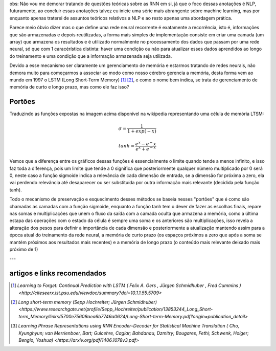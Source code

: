 .. title: GRU e LSTM
.. slug: gru-e-lstm
.. date: 2018-12-24 02:13:54 UTC-03:00
.. tags: 
.. category: utils
.. link: 
.. description: 
.. type: text


obs: Não vou me demorar tratando de questões teóricas sobre as RNN em si, já que o foco dessas anotações é NLP, futuramente, ao concluir essas anotações talvez eu inicie uma série mais abrangente sobre machine learning, mas por enquanto apenas traterei de assuntos teóricos relativos a NLP e ao resto apenas uma abordagem prática.

Parece meio óbvio dizer mas o que define uma rede neural recorrente é exatamente a recorrência, isto é, informações que são armazenadas e depois reutilizadas, a forma mais simples de implementação consiste em criar uma camada (um array) que armazena os resultados e é utilizado normalmente no processamento dos dados que passam por uma rede neural, só que com 1 caracérística distinta: haver uma condição ou não para atualizar esses dados aprendidos ao longo do treinamento e uma condição que a informação armazenada seja utilizada.

Devido a esse mecanismo ser claramente um gerenciamento de memória e estarmos tratando de redes neurais, não demora muito para começarmos a associar ao modo como nosso cérebro gerencia a memória, desta forma vem ao mundo em 1997 o LSTM (Long Short-Term Memory) [1]_ [2]_, e como o nome bem indica, se trata de gerenciamento de memória de curto e longo prazo, mas como ele faz isso?

Portões
-------

.. image:: https://upload.wikimedia.org/wikipedia/commons/3/3b/The_LSTM_cell.png

.. image:: https://upload.wikimedia.org/wikipedia/commons/3/37/Gated_Recurrent_Unit%2C_base_type.svg



Traduzindo as funções expostas na imagem acima disponível na wikipedia representando uma célula de memória LTSM:

.. math::

	\sigma = \frac{1}{1 + exp(-x)}

	tanh = \frac{e^x - e^-x}{e^x + e^{-x}}


.. image:: /images/lstm_gru-tanh-sigmoid.png

Vemos que a diferença entre os gráficos dessas funções é essencialmente o limite quando tende a menos infinito, e isso faz toda a diferença, pois um limite que tende a 0 significa que posteriormente qualquer número multiplicado por 0 será 0, neste caso a função sigmoide indica a relevância de cada dimensão de entrada, se a dimensão for próxima a zero, ela vai perdendo relevância até desaparecer ou ser substituída por outra informação mais relevante (decidida pela função tanh).

Todo o mecanismo de preservação e esquecimento desses métodos se baseia nesses "portões" que é como são chamadas as camadas com a função sigmoide, enquanto a função tanh tem o dever de fazer as escolhas finais, repare nas somas e multiplicações que unem o fluxo da saída com a camada oculta que armazena a memória, como a última estapa das operações com o estado da célula é sempre uma soma e os anteriores são multiplicações, isso revela a alteração dos pesos para definir a importância de cada dimensão e posteriormente a atualização mantendo assim para a época atual do treinamento da rede neural, a memória de curto prazo (os espaços próximos a zero que após a soma se mantém próximos aos resultados mais recentes) e a memória de longo prazo (o conteúdo mais relevante deixado mais próximo de 1)



---

artigos e links recomendados
----------------------------

.. [1] `Learning to Forget: Continual Prediction with LSTM ( Felix A. Gers , Jürgen Schmidhuber , Fred Cummins ) <http://citeseerx.ist.psu.edu/viewdoc/summary?doi=10.1.1.55.5709>`

.. [2] `Long short-term memory (Sepp Hochreiter; Jürgen Schmidhuber) <https://www.researchgate.net/profile/Sepp_Hochreiter/publication/13853244_Long_Short-term_Memory/links/5700e75608aea6b7746a0624/Long-Short-term-Memory.pdf?origin=publication_detail>`

.. [3] `Learning Phrase Representations using RNN Encoder–Decoder for Statistical Machine Translation ( Cho, Kyunghyun; van Merrienboer, Bart; Gulcehre, Caglar; Bahdanau, Dzmitry; Bougares, Fethi; Schwenk, Holger; Bengio, Yoshua) <https://arxiv.org/pdf/1406.1078v3.pdf>`